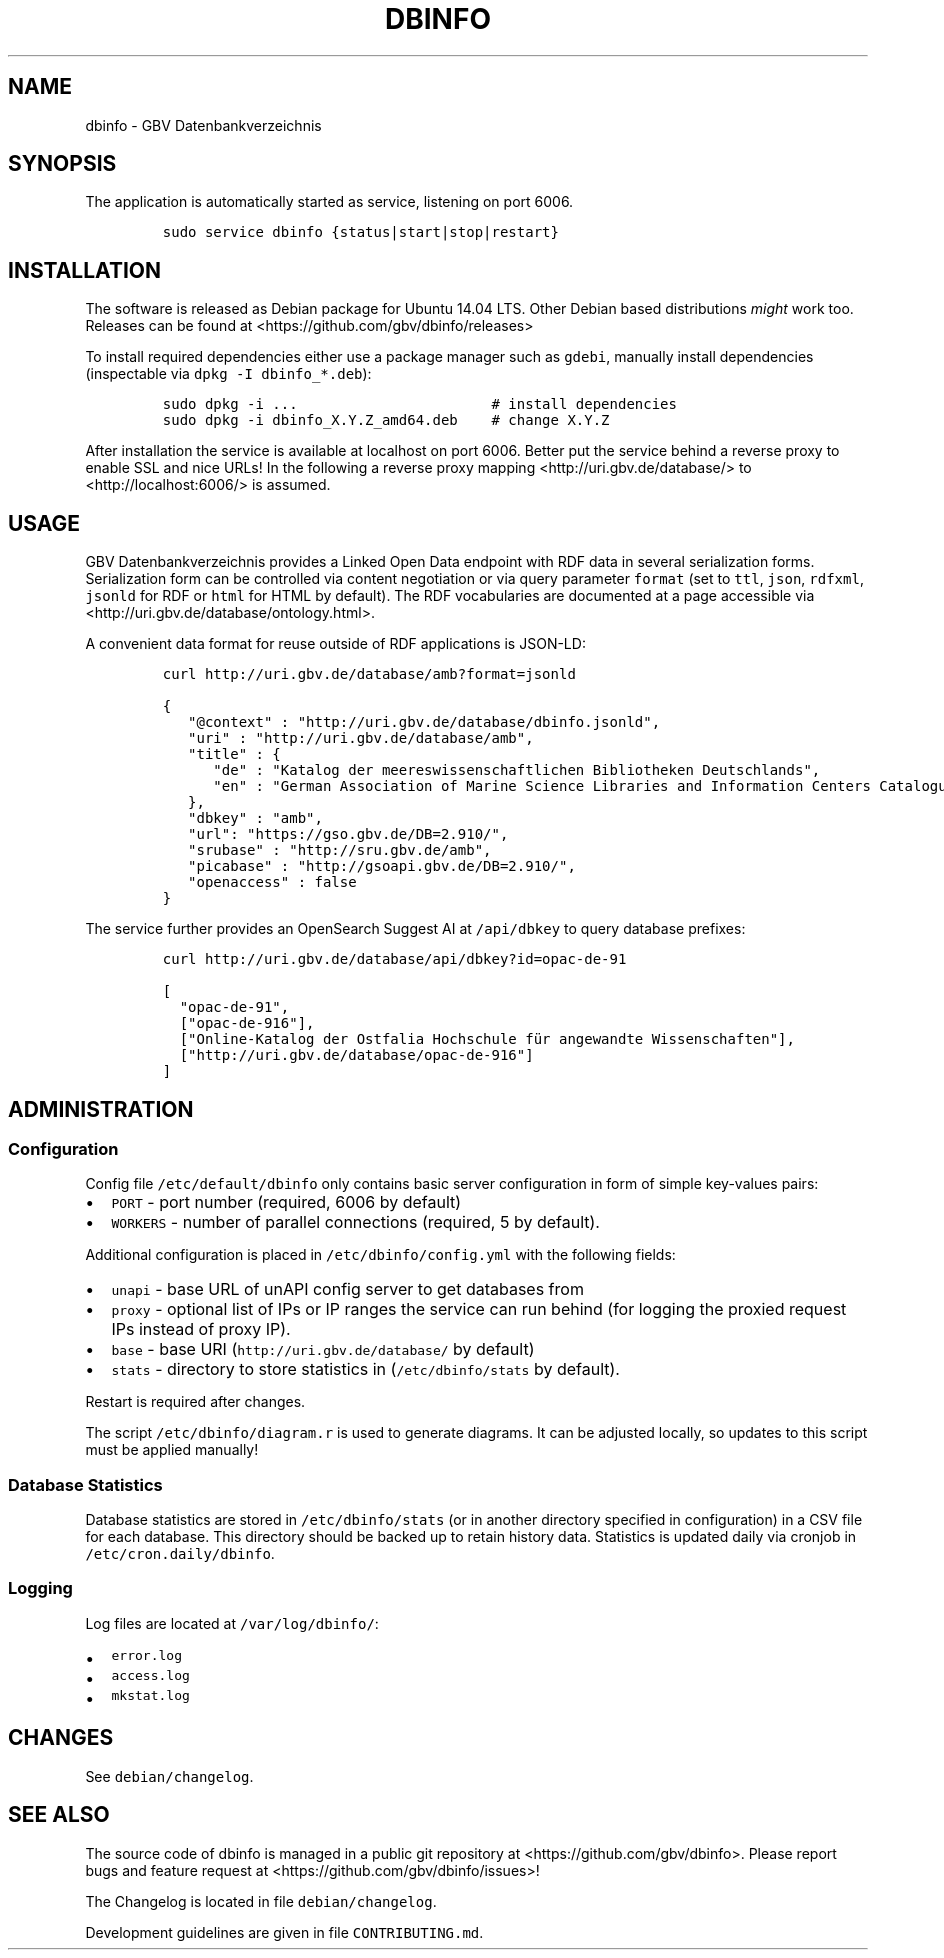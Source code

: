 .TH "DBINFO" "1" "" "Manual" ""
.SH NAME
.PP
dbinfo \- GBV Datenbankverzeichnis
.SH SYNOPSIS
.PP
The application is automatically started as service, listening on port
6006.
.IP
.nf
\f[C]
sudo\ service\ dbinfo\ {status|start|stop|restart}
\f[]
.fi
.SH INSTALLATION
.PP
The software is released as Debian package for Ubuntu 14.04 LTS.
Other Debian based distributions \f[I]might\f[] work too.
Releases can be found at <https://github.com/gbv/dbinfo/releases>
.PP
To install required dependencies either use a package manager such as
\f[C]gdebi\f[], manually install dependencies (inspectable via
\f[C]dpkg\ \-I\ dbinfo_*.deb\f[]):
.IP
.nf
\f[C]
sudo\ dpkg\ \-i\ ...\ \ \ \ \ \ \ \ \ \ \ \ \ \ \ \ \ \ \ \ \ \ \ #\ install\ dependencies
sudo\ dpkg\ \-i\ dbinfo_X.Y.Z_amd64.deb\ \ \ \ #\ change\ X.Y.Z
\f[]
.fi
.PP
After installation the service is available at localhost on port 6006.
Better put the service behind a reverse proxy to enable SSL and nice
URLs! In the following a reverse proxy mapping
<http://uri.gbv.de/database/> to <http://localhost:6006/> is assumed.
.SH USAGE
.PP
GBV Datenbankverzeichnis provides a Linked Open Data endpoint with RDF
data in several serialization forms.
Serialization form can be controlled via content negotiation or via
query parameter \f[C]format\f[] (set to \f[C]ttl\f[], \f[C]json\f[],
\f[C]rdfxml\f[], \f[C]jsonld\f[] for RDF or \f[C]html\f[] for HTML by
default).
The RDF vocabularies are documented at a page accessible via
<http://uri.gbv.de/database/ontology.html>.
.PP
A convenient data format for reuse outside of RDF applications is
JSON\-LD:
.IP
.nf
\f[C]
curl\ http://uri.gbv.de/database/amb?format=jsonld
\f[]
.fi
.IP
.nf
\f[C]
{
\ \ \ "\@context"\ :\ "http://uri.gbv.de/database/dbinfo.jsonld",
\ \ \ "uri"\ :\ "http://uri.gbv.de/database/amb",
\ \ \ "title"\ :\ {
\ \ \ \ \ \ "de"\ :\ "Katalog\ der\ meereswissenschaftlichen\ Bibliotheken\ Deutschlands",
\ \ \ \ \ \ "en"\ :\ "German\ Association\ of\ Marine\ Science\ Libraries\ and\ Information\ Centers\ Catalogue"
\ \ \ },
\ \ \ "dbkey"\ :\ "amb",
\ \ \ "url":\ "https://gso.gbv.de/DB=2.910/",
\ \ \ "srubase"\ :\ "http://sru.gbv.de/amb",
\ \ \ "picabase"\ :\ "http://gsoapi.gbv.de/DB=2.910/",
\ \ \ "openaccess"\ :\ false
}
\f[]
.fi
.PP
The service further provides an OpenSearch Suggest AI at
\f[C]/api/dbkey\f[] to query database prefixes:
.IP
.nf
\f[C]
curl\ http://uri.gbv.de/database/api/dbkey?id=opac\-de\-91
\f[]
.fi
.IP
.nf
\f[C]
[\ 
\ \ "opac\-de\-91",
\ \ ["opac\-de\-916"],
\ \ ["Online\-Katalog\ der\ Ostfalia\ Hochschule\ für\ angewandte\ Wissenschaften"],
\ \ ["http://uri.gbv.de/database/opac\-de\-916"]
]
\f[]
.fi
.SH ADMINISTRATION
.SS Configuration
.PP
Config file \f[C]/etc/default/dbinfo\f[] only contains basic server
configuration in form of simple key\-values pairs:
.IP \[bu] 2
\f[C]PORT\f[] \- port number (required, 6006 by default)
.IP \[bu] 2
\f[C]WORKERS\f[] \- number of parallel connections (required, 5 by
default).
.PP
Additional configuration is placed in \f[C]/etc/dbinfo/config.yml\f[]
with the following fields:
.IP \[bu] 2
\f[C]unapi\f[] \- base URL of unAPI config server to get databases from
.IP \[bu] 2
\f[C]proxy\f[] \- optional list of IPs or IP ranges the service can run
behind (for logging the proxied request IPs instead of proxy IP).
.IP \[bu] 2
\f[C]base\f[] \- base URI (\f[C]http://uri.gbv.de/database/\f[] by
default)
.IP \[bu] 2
\f[C]stats\f[] \- directory to store statistics in
(\f[C]/etc/dbinfo/stats\f[] by default).
.PP
Restart is required after changes.
.PP
The script \f[C]/etc/dbinfo/diagram.r\f[] is used to generate diagrams.
It can be adjusted locally, so updates to this script must be applied
manually!
.SS Database Statistics
.PP
Database statistics are stored in \f[C]/etc/dbinfo/stats\f[] (or in
another directory specified in configuration) in a CSV file for each
database.
This directory should be backed up to retain history data.
Statistics is updated daily via cronjob in
\f[C]/etc/cron.daily/dbinfo\f[].
.SS Logging
.PP
Log files are located at \f[C]/var/log/dbinfo/\f[]:
.IP \[bu] 2
\f[C]error.log\f[]
.IP \[bu] 2
\f[C]access.log\f[]
.IP \[bu] 2
\f[C]mkstat.log\f[]
.SH CHANGES
.PP
See \f[C]debian/changelog\f[].
.SH SEE ALSO
.PP
The source code of dbinfo is managed in a public git repository at
<https://github.com/gbv/dbinfo>.
Please report bugs and feature request at
<https://github.com/gbv/dbinfo/issues>!
.PP
The Changelog is located in file \f[C]debian/changelog\f[].
.PP
Development guidelines are given in file \f[C]CONTRIBUTING.md\f[].
